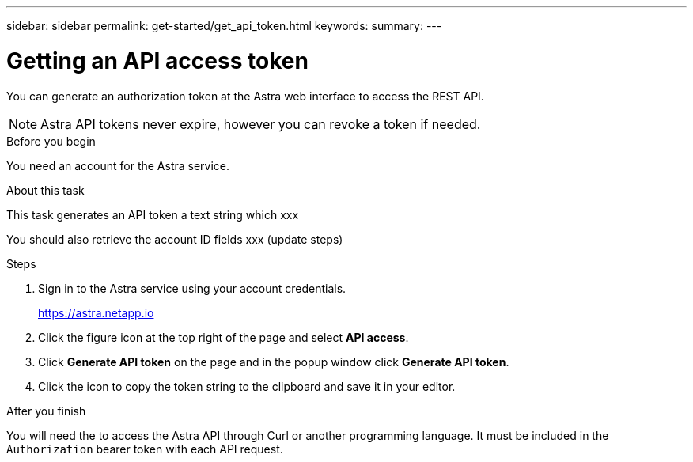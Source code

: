 ---
sidebar: sidebar
permalink: get-started/get_api_token.html
keywords:
summary:
---

= Getting an API access token
:hardbreaks:
:nofooter:
:icons: font
:linkattrs:
:imagesdir: ./media/

[.lead]
You can generate an authorization token at the Astra web interface to access the REST API.

[NOTE]
Astra API tokens never expire, however you can revoke a token if needed.

.Before you begin

You need an account for the Astra service.

.About this task

This task generates an API token a text string which xxx

You should also retrieve the account ID fields xxx (update steps)

.Steps

. Sign in to the Astra service using your account credentials.
+
https://astra.netapp.io/[https://astra.netapp.io^]

. Click the figure icon at the top right of the page and select *API access*.

. Click *Generate API token* on the page and in the popup window click *Generate API token*.

. Click the icon to copy the token string to the clipboard and save it in your editor.

.After you finish

You will need the to access the Astra API through Curl or another programming language. It must be included in the `Authorization` bearer token with each API request.
